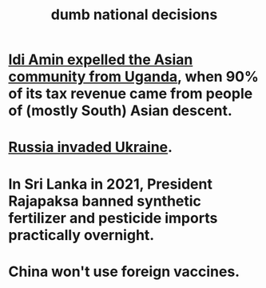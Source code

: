 :PROPERTIES:
:ID:       4c8f602d-1d50-4dd4-afdd-e6509c84b0c5
:END:
#+title: dumb national decisions
* [[https://github.com/JeffreyBenjaminBrown/public_notes_with_github-navigable_links/blob/master/idi_amin_expelled_the_asian_community_from_uganda_when_90_of_its_tax_revenue_came_from_people_of_mostly_south_asian_descent.org][Idi Amin expelled the Asian community from Uganda]], when 90% of its tax revenue came from people of (mostly South) Asian descent.
* [[https://github.com/JeffreyBenjaminBrown/public_notes_with_github-navigable_links/blob/master/ukraine_russia_war.org][Russia invaded Ukraine]].
* In Sri Lanka in 2021, President Rajapaksa banned synthetic fertilizer and pesticide imports practically overnight.
* China won't use foreign vaccines.
